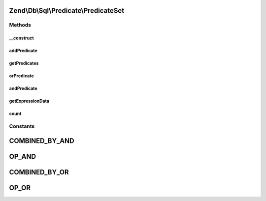 .. Db/Sql/Predicate/PredicateSet.php generated using docpx on 01/30/13 03:32am


Zend\\Db\\Sql\\Predicate\\PredicateSet
======================================

Methods
+++++++

__construct
-----------

.. function:: __construct()


    Constructor

    :param null|array: 
    :param string: 



addPredicate
------------

.. function:: addPredicate()


    Add predicate to set

    :param PredicateInterface: 
    :param string: 

    :rtype: PredicateSet 



getPredicates
-------------

.. function:: getPredicates()


    Return the predicates

    :rtype: PredicateInterface[] 



orPredicate
-----------

.. function:: orPredicate()


    Add predicate using OR operator

    :param PredicateInterface: 

    :rtype: PredicateSet 



andPredicate
------------

.. function:: andPredicate()


    Add predicate using AND operator

    :param PredicateInterface: 

    :rtype: PredicateSet 



getExpressionData
-----------------

.. function:: getExpressionData()


    Get predicate parts for where statement

    :rtype: array 



count
-----

.. function:: count()


    Get count of attached predicates

    :rtype: int 





Constants
+++++++++

COMBINED_BY_AND
===============

OP_AND
======

COMBINED_BY_OR
==============

OP_OR
=====

